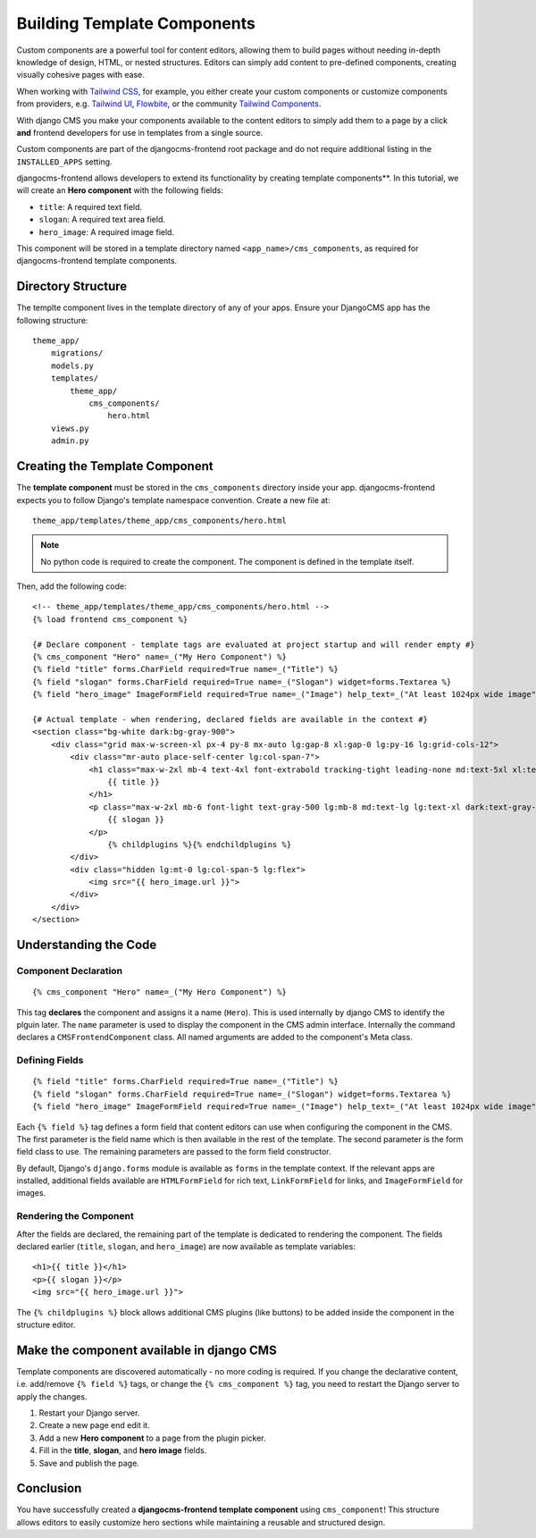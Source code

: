 .. _template_components:

############################
Building Template Components
############################

.. index::
    single: Template Components
    single: Auto Components

.. versionadded:: 2.1

Custom components are a powerful tool for content editors, allowing them to build pages without needing
in-depth knowledge of design, HTML, or nested structures. Editors can simply add content to pre-defined
components, creating visually cohesive pages with ease.

When working with `Tailwind CSS <https://tailwindcss.com>`_, for example, you
either create your custom components or customize components from providers,
e.g. `Tailwind UI <https://tailwindui.com>`_,
`Flowbite <https://flowbite.com>`_, or the community
`Tailwind Components <https://tailwindcomponents.com>`_.

With django CMS you make your components available to the content editors to
simply add them to a page by a click **and** frontend developers for use in templates from a single
source.

Custom components are part of the djangocms-frontend root package and do not
require additional listing in the ``INSTALLED_APPS`` setting.

djangocms-frontend allows developers to extend its functionality by creating
template components**. In this tutorial, we will create an **Hero component**
with the following fields:

- ``title``: A required text field.
- ``slogan``: A required text area field.
- ``hero_image``: A required image field.

This component will be stored in a template directory named ``<app_name>/cms_components``,
as required for djangocms-frontend template components.

Directory Structure
-------------------

The templte component lives in the template directory of any of your apps.
Ensure your DjangoCMS app has the following structure::

    theme_app/
        migrations/
        models.py
        templates/
            theme_app/
                cms_components/
                    hero.html
        views.py
        admin.py

Creating the Template Component
--------------------------------

The **template component** must be stored in the ``cms_components`` directory
inside your app. djangocms-frontend expects you to follow Django's template
namespace convention. Create a new file at::

    theme_app/templates/theme_app/cms_components/hero.html

.. note::
    No python code is required to create the component. The component is
    defined in the template itself.

Then, add the following code::

    <!-- theme_app/templates/theme_app/cms_components/hero.html -->
    {% load frontend cms_component %}

    {# Declare component - template tags are evaluated at project startup and will render empty #}
    {% cms_component "Hero" name=_("My Hero Component") %}
    {% field "title" forms.CharField required=True name=_("Title") %}
    {% field "slogan" forms.CharField required=True name=_("Slogan") widget=forms.Textarea %}
    {% field "hero_image" ImageFormField required=True name=_("Image") help_text=_("At least 1024px wide image") %}

    {# Actual template - when rendering, declared fields are available in the context #}
    <section class="bg-white dark:bg-gray-900">
        <div class="grid max-w-screen-xl px-4 py-8 mx-auto lg:gap-8 xl:gap-0 lg:py-16 lg:grid-cols-12">
            <div class="mr-auto place-self-center lg:col-span-7">
                <h1 class="max-w-2xl mb-4 text-4xl font-extrabold tracking-tight leading-none md:text-5xl xl:text-6xl dark:text-white">
                    {{ title }}
                </h1>
                <p class="max-w-2xl mb-6 font-light text-gray-500 lg:mb-8 md:text-lg lg:text-xl dark:text-gray-400">
                    {{ slogan }}
                </p>
                    {% childplugins %}{% endchildplugins %}
            </div>
            <div class="hidden lg:mt-0 lg:col-span-5 lg:flex">
                <img src="{{ hero_image.url }}">
            </div>
        </div>
    </section>

Understanding the Code
----------------------

Component Declaration
^^^^^^^^^^^^^^^^^^^^^

::

    {% cms_component "Hero" name=_("My Hero Component") %}

This tag **declares** the component and assigns it a name (``Hero``). This is used internally
by django CMS to identify the plguin later. The ``name`` parameter is used to display the
component in the CMS admin interface. Internally the command declares a ``CMSFrontendComponent``
class. All named arguments are added to the component's Meta class.

Defining Fields
^^^^^^^^^^^^^^^

::

    {% field "title" forms.CharField required=True name=_("Title") %}
    {% field "slogan" forms.CharField required=True name=_("Slogan") widget=forms.Textarea %}
    {% field "hero_image" ImageFormField required=True name=_("Image") help_text=_("At least 1024px wide image") %}

Each ``{% field %}`` tag defines a form field that content editors can use when configuring the component in the CMS.
The first parameter is the field name which is then available in the rest of the template. The second parameter is the
form field class to use. The remaining parameters are passed to the form field constructor.

By default, Django's ``django.forms`` module is available as ``forms`` in the template context. If the relevant apps are
installed, additional fields available are ``HTMLFormField`` for rich text, ``LinkFormField`` for links, and ``ImageFormField``
for images.

Rendering the Component
^^^^^^^^^^^^^^^^^^^^^^^

After the fields are declared, the remaining part of the template is dedicated to rendering the component.
The fields declared earlier (``title``, ``slogan``, and ``hero_image``) are now available as template variables::

    <h1>{{ title }}</h1>
    <p>{{ slogan }}</p>
    <img src="{{ hero_image.url }}">

The ``{% childplugins %}`` block allows additional CMS plugins (like buttons) to be added inside the component
in the structure editor.

Make the component available in django CMS
-------------------------------------------

Template components are discovered automatically - no more coding is required. If you change the declarative
content, i.e. add/remove ``{% field %}`` tags, or change the ``{% cms_component %}`` tag, you need to restart
the Django server to apply the changes.

1. Restart your Django server.
2. Create a new page end edit it.
3. Add a new **Hero component** to a page from the plugin picker.
4. Fill in the **title**, **slogan**, and **hero image** fields.
5. Save and publish the page.

Conclusion
----------

You have successfully created a **djangocms-frontend template component** using ``cms_component``!
This structure allows editors to easily customize hero sections while maintaining a reusable
and structured design.

